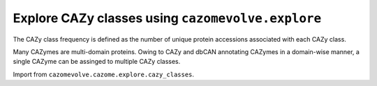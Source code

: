 Explore CAZy classes using ``cazomevolve.explore``
--------------------------------------------------

The CAZy class frequency is defined as the number of unique protein accessions associated with each CAZy class.
 
Many CAZymes are multi-domain proteins. Owing to CAZy and dbCAN annotating CAZymes in a domain-wise manner, a single 
CAZyme can be assinged to multiple CAZy classes.

Import from ``cazomevolve.cazome.explore.cazy_classes``.

.. code-block:: python
    CAZY_CLASSES = ['GH', 'GT', 'PL', 'CE', 'AA', 'CBM']

    def calculate_class_sizes(fgp_df, grp, round_by=None):
        """Calculate the mean (+- SD) of CAZymes per CAZy class per grp.

        Num of CAZymes is the number of unique protein accessions.

        :param fgp_df: pandas df, columns = ['Family', 'Genome', 'Protein', 'Genus', 'Species']
        :param grp: str, tax rank to group genomes by, e.g. 'Genus' or 'Species'
        :param round_by: int, num of dp to round the mean and sd to, if None does not round

        Return
        * df columns ['CAZyClass', grp, 'MeanCazyClass', 'SdCazyClass', 'NumOfGenomes']
        * dict cazy_class_size_dict
        """
        cazy_class_size_dict = {}  # {class: {grp: {genome: {'proteins': set(protein id), 'numOfProteins': int}}}}

        # calculate total CAZymes per genome - used to calculate the percentage of the cazome
        # made up of each CAZy class
        cazome_sizes = {}  # {grp: {genome: {'cazymes':{ids/accs}}}}

        for ri in tqdm(range(len(fgp_df)), desc="Getting CAZy class sizes"):
            protein_acc = fgp_df.iloc[ri]['Protein']
            fam = fgp_df.iloc[ri]['Family']
            grp_name = fgp_df.iloc[ri][grp]
            genome = fgp_df.iloc[ri]['Genome']

            try:
                cazome_sizes[grp_name]
            except KeyError:
                cazome_sizes[grp_name] = {}

            try:
                cazome_sizes[grp_name][genome]['CAZymes'].add(protein_acc)
            except KeyError:
                cazome_sizes[grp_name][genome] = {'CAZymes': {protein_acc}}
            
            cazy_class = re.match('\D{2,3}', fam).group()
            
            try:
                cazy_class_size_dict[cazy_class]
            except KeyError:
                cazy_class_size_dict[cazy_class] = {}
                
            try:
                cazy_class_size_dict[cazy_class][grp_name]
            except KeyError:
                cazy_class_size_dict[cazy_class][grp_name] = {}
                
            try:
                cazy_class_size_dict[cazy_class][grp_name][genome]['proteins'].add(protein_acc)
            except KeyError:
                cazy_class_size_dict[cazy_class][grp_name][genome] = {'proteins': {protein_acc}}
                
        cazy_class_data = []
        grps = set(fgp_df[grp])

        for cazy_class in tqdm(CAZY_CLASSES, desc="Calculating CAZy class sizes"):
            
            for grp_name in grps:
                try:
                    cazy_class_size_dict[cazy_class][grp_name]
                except KeyError:
                    # cazy class is not in any genomes from the grp_name
                    num_genomes = len(set(fgp_df[fgp_df[grp] == grp_name]['Genome']))  # sample size
                    cazy_class_data.append(
                        [cazy_class, grp_name, 0, 0, 0, 0, num_genomes]
                    )
                    continue
                    
                # get sample size, i.e. num of genomes
                num_genomes = len(list(cazy_class_size_dict[cazy_class][grp_name].keys()))
                
                # calculate the number of CAZyme in the class
                cazy_class_sizes = []
                for genome in cazy_class_size_dict[cazy_class][grp_name]:
                    num_of_cazymes = len(cazy_class_size_dict[cazy_class][grp_name][genome]['proteins'])
                    cazy_class_size_dict[cazy_class][grp_name][genome]['numOfProteins'] = num_of_cazymes
                    cazy_class_sizes.append(num_of_cazymes)
                    
                mean_cazy_class = np.mean(cazy_class_sizes)
                sd_cazy_class = np.std(cazy_class_sizes)

                if round_by is not None:
                    mean_cazy_class = round(mean_cazy_class, round_by)
                    sd_cazy_class = round(sd_cazy_class, round_by)

                # calculate the percentage of the CAZome represented by the CAZy class
                cazy_class_percentages = []
                for genome in cazy_class_size_dict[cazy_class][grp_name]:
                    total_cazymes = len(cazome_sizes[grp_name][genome]['CAZymes'])
                    num_class_cazymes = len(cazy_class_size_dict[cazy_class][grp_name][genome]['proteins'])
                    percentage = (num_class_cazymes / total_cazymes) * 100
                    cazy_class_percentages.append(percentage)
                    
                mean_perc_cazy_class = np.mean(cazy_class_percentages)
                sd_perc_cazy_class = np.std(cazy_class_percentages)

                if round_by is not None:
                    mean_perc_cazy_class = round(mean_perc_cazy_class, round_by)
                    sd_perc_cazy_class = round(sd_perc_cazy_class, round_by)
                
                cazy_class_data.append(
                    [cazy_class, grp_name, mean_cazy_class, sd_cazy_class, mean_perc_cazy_class, sd_perc_cazy_class, num_genomes]
                )

        col_names = ['CAZyClass', grp, 'MeanCazyClass', 'SdCazyClass', 'MeanClassPerc', 'SdClassPerc', 'NumOfGenomes']
        class_df = pd.DataFrame(cazy_class_data, columns=col_names)
        
        return class_df, cazy_class_size_dict
